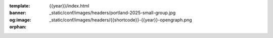 :template: {{year}}/index.html
:banner: _static/conf/images/headers/portland-2025-small-group.jpg
:og:image: _static/conf/images/headers/{{shortcode}}-{{year}}-opengraph.png

:orphan:

.. title:: Home | Write the docs {{ name }} {{ year }}

.. raw:: html

  <div class="news-block">
    <div class="uk-container">

      <h2>Updates from the team</h2>
      <section>
      <div class="content">

.. postlist:: 10
   :date: %B %d, %Y
   :format: {title} - {date}
   :list-style: none
   :tags: {{ shortcode }}-{{ year }}

.. raw:: html

      </div>
      </section>
    </div>
  </div><!--- end news block -->
